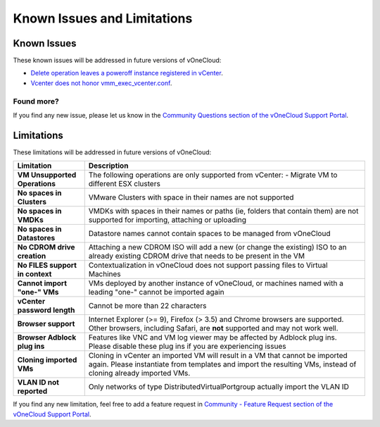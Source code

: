 .. _known_issues:

============================
Known Issues and Limitations
============================

Known Issues
================================================================================

These known issues will be addressed in future versions of vOneCloud:

* `Delete operation leaves a poweroff instance registered in vCenter <http://dev.opennebula.org/issues/4648>`__.
* `Vcenter does not honor vmm_exec_vcenter.conf <http://dev.opennebula.org/issues/4699>`__.

Found more?
-----------

If you find any new issue, please let us know in the `Community Questions section of the vOneCloud Support Portal <https://support.vonecloud.com/hc/communities/public/questions>`__.

.. _limitations:

Limitations
================================================================================

These limitations will be addressed in future versions of vOneCloud:

+---------------------------------+-----------------------------------------------------------------------------------------------------------------------------------------------------------------------------------------------+
|          **Limitation**         |                                                                                        **Description**                                                                                        |
+---------------------------------+-----------------------------------------------------------------------------------------------------------------------------------------------------------------------------------------------+
| **VM Unsupported Operations**   | The following operations are only supported from vCenter:                                                                                                                                     |
|                                 | - Migrate VM to different ESX clusters                                                                                                                                                        |
+---------------------------------+-----------------------------------------------------------------------------------------------------------------------------------------------------------------------------------------------+
| **No spaces in Clusters**       | VMware Clusters with space in their names are not supported                                                                                                                                   |
+---------------------------------+-----------------------------------------------------------------------------------------------------------------------------------------------------------------------------------------------+
| **No spaces in VMDKs**          | VMDKs with spaces in their names or paths (ie, folders that contain them) are not supported for importing, attaching or uploading                                                             |
+---------------------------------+-----------------------------------------------------------------------------------------------------------------------------------------------------------------------------------------------+
| **No spaces in Datastores**     | Datastore names cannot contain spaces to be managed from vOneCloud                                                                                                                            |
+---------------------------------+-----------------------------------------------------------------------------------------------------------------------------------------------------------------------------------------------+
| **No CDROM drive creation**     | Attaching a new CDROM ISO will add a new (or change the existing) ISO to an already existing CDROM drive that needs to be present in the VM                                                   |
+---------------------------------+-----------------------------------------------------------------------------------------------------------------------------------------------------------------------------------------------+
| **No FILES support in context** | Contextualization in vOneCloud does not support passing files to Virtual Machines                                                                                                             |
+---------------------------------+-----------------------------------------------------------------------------------------------------------------------------------------------------------------------------------------------+
| **Cannot import "one-" VMs**    | VMs deployed by another instance of vOneCloud, or machines named with a leading "one-" cannot be imported again                                                                               |
+---------------------------------+-----------------------------------------------------------------------------------------------------------------------------------------------------------------------------------------------+
| **vCenter password length**     | Cannot be more than 22 characters                                                                                                                                                             |
+---------------------------------+-----------------------------------------------------------------------------------------------------------------------------------------------------------------------------------------------+
| **Browser support**             | Internet Explorer (>= 9), Firefox (> 3.5) and Chrome browsers are supported. Other browsers, including Safari, are **not** supported and may not work well.                                   |
+---------------------------------+-----------------------------------------------------------------------------------------------------------------------------------------------------------------------------------------------+
| **Browser Adblock plug ins**    | Features like VNC and VM log viewer may be affected by Adblock plug ins. Please disable these plug ins if you are experiencing issues                                                         |
+---------------------------------+-----------------------------------------------------------------------------------------------------------------------------------------------------------------------------------------------+
| **Cloning imported VMs**        | Cloning in vCenter an imported VM will result in a VM that cannot be imported again. Please instantiate from templates and import the resulting VMs, instead of cloning already imported VMs. |
+---------------------------------+-----------------------------------------------------------------------------------------------------------------------------------------------------------------------------------------------+
| **VLAN ID not reported**        | Only networks of type DistributedVirtualPortgroup actually import the VLAN ID                                                                                                                 |
+---------------------------------+-----------------------------------------------------------------------------------------------------------------------------------------------------------------------------------------------+

If you find any new limitation, feel free to add a feature request in `Community - Feature Request section of the vOneCloud Support Portal <https://support.vonecloud.com/hc/communities/public/topics/200215442-Community-Feature-Requests>`__.
